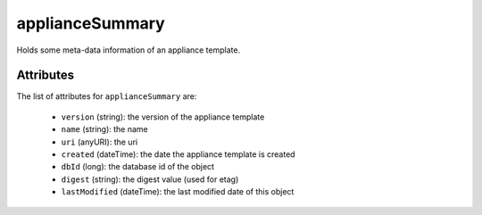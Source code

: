 .. Copyright 2017 FUJITSU LIMITED

.. _appliancesummary-object:

applianceSummary
================

Holds some meta-data information of an appliance template.

Attributes
~~~~~~~~~~

The list of attributes for ``applianceSummary`` are:

	* ``version`` (string): the version of the appliance template
	* ``name`` (string): the name
	* ``uri`` (anyURI): the uri
	* ``created`` (dateTime): the date the appliance template is created
	* ``dbId`` (long): the database id of the object
	* ``digest`` (string): the digest value (used for etag)
	* ``lastModified`` (dateTime): the last modified date of this object


